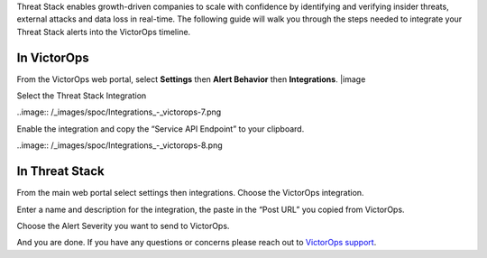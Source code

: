 Threat Stack enables growth-driven companies to scale with confidence by
identifying and verifying insider threats, external attacks and data
loss in real-time. The following guide will walk you through the steps
needed to integrate your Threat Stack alerts into the VictorOps
timeline.

**In VictorOps**
----------------

From the VictorOps web portal, select **Settings** then **Alert
Behavior** then **Integrations**. |image

 

Select the Threat Stack Integration

..image:: /_images/spoc/Integrations_-_victorops-7.png

 

Enable the integration and copy the “Service API Endpoint” to your
clipboard.

..image:: /_images/spoc/Integrations_-_victorops-8.png

**In Threat Stack**
-------------------

From the main web portal select settings then integrations. Choose the
VictorOps integration.

.. image:: /_images/spoc/threat2.png
   :alt: threat2

   threat2

Enter a name and description for the integration, the paste in the “Post
URL” you copied from VictorOps.

.. image:: /_images/spoc/threat3.png
   :alt: threat3

   threat3

Choose the Alert Severity you want to send to VictorOps.

.. image:: /_images/spoc/threat4.png
   :alt: threat4

   threat4

And you are done. If you have any questions or concerns please reach out
to `VictorOps
support <mailto:support@victorops.com?Subject=Threat%20Stack%20VictorOps%20Integration>`__.

.. |image image:: /_images/spoc/settings-alert-behavior-integrations-e1480978368974.png

